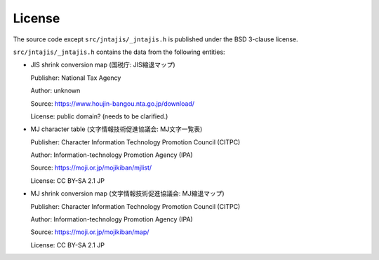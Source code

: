 License
=======

The source code except ``src/jntajis/_jntajis.h`` is published under the BSD 3-clause license.

``src/jntajis/_jntajis.h`` contains the data from the following entities:

* JIS shrink conversion map (国税庁: JIS縮退マップ)

  Publisher: National Tax Agency

  Author: unknown

  Source: https://www.houjin-bangou.nta.go.jp/download/

  License: public domain? (needs to be clarified.)

* MJ character table (文字情報技術促進協議会: MJ文字一覧表)

  Publisher: Character Information Technology Promotion Council (CITPC)

  Author: Information-technology Promotion Agency (IPA)

  Source: https://moji.or.jp/mojikiban/mjlist/

  License: CC BY-SA 2.1 JP

* MJ shrink conversion map (文字情報技術促進協議会: MJ縮退マップ)

  Publisher: Character Information Technology Promotion Council (CITPC)

  Author: Information-technology Promotion Agency (IPA)

  Source: https://moji.or.jp/mojikiban/map/ 

  License: CC BY-SA 2.1 JP
